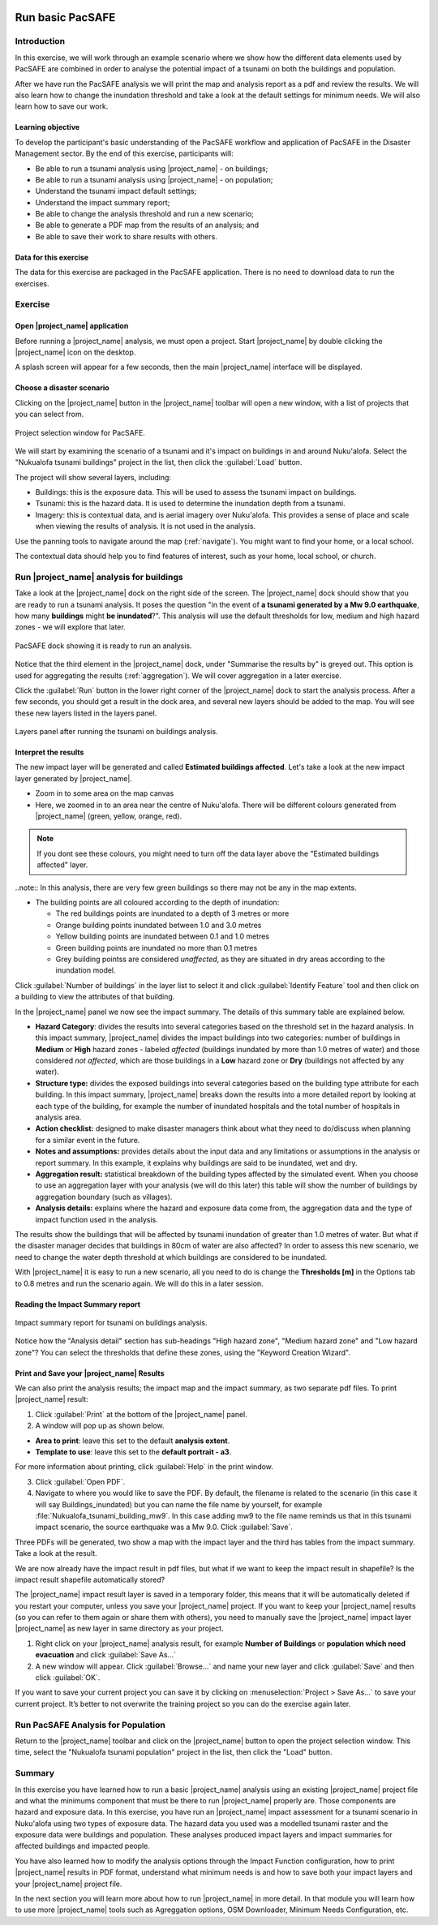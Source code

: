 .. image:: /images/pacsafe.png

.. _pacsafe-basic:

Run basic PacSAFE
=================

Introduction
------------

In this exercise, we will work through an example scenario where we
show how the different data elements used by PacSAFE are combined in
order to analyse the potential impact of a tsunami on both the
buildings and population.

After we have run the PacSAFE analysis we will print the map and
analysis report as a pdf and review the results. We will also learn
how to change the inundation threshold and take a look at the default
settings for minimum needs. We will also learn how to save our work.

Learning objective
..................

To develop the participant's basic understanding of the PacSAFE
workflow and application of PacSAFE in the Disaster Management
sector. By the end of this exercise, participants will:


*   Be able to run a tsunami analysis using |project_name| - on buildings;
*   Be able to run a tsunami analysis using |project_name| - on population;
*   Understand the tsunami impact default settings;
*   Understand the impact summary report;
*   Be able to change the analysis threshold and run a new scenario;
*   Be able to generate a PDF map from the results of an analysis; and
*   Be able to save their work to share results with others.



Data for this exercise
......................

The data for this exercise are packaged in the PacSAFE
application. There is no need to download data to run the exercises.

Exercise
--------

Open |project_name| application
...............................

Before running a |project_name| analysis, we must open a
project. Start |project_name| by double clicking the |project_name|
icon on the desktop.

.. image:: /images/icon.ico
   :align: center


A splash screen will appear for a few seconds, then the main
|project_name| interface will be displayed.

.. image:: /images/splash.png
   :align: center


Choose a disaster scenario
..........................

Clicking on the |project_name| button in the |project_name| toolbar
will open a new window, with a list of projects that you can select
from.

.. figure:: /images/001_project_selection.png
   :align: center

   Project selection window for PacSAFE.

We will start by examining the scenario of a tsunami and it's impact
on buildings in and around Nuku'alofa. Select the "Nukualofa tsunami
buildings" project in the list, then click the :guilabel:`Load` button.

The project will show several layers, including:

* Buildings: this is the exposure data. This will be used to assess
  the tsunami impact on buildings.
* Tsunami: this is the hazard data. It is used to determine the
  inundation depth from a tsunami.
* Imagery: this is contextual data, and is aerial imagery over
  Nuku'alofa. This provides a sense of place and scale when viewing
  the results of analysis. It is not used in the analysis.

Use the panning tools to navigate around the map
(:ref:`navigate`). You might want to find your home, or a local
school.

.. image:: /images/map_navigation.png
   :align: center


The contextual data should help you to find features of interest, such
as your home, local school, or church.

Run |project_name| analysis for buildings
-----------------------------------------

Take a look at the |project_name| dock on the right side of the
screen. The |project_name| dock should show that you are ready to run
a tsunami analysis. It poses the question "in the event of **a tsunami
generated by a Mw 9.0 earthquake**, how many **buildings** might **be
inundated**?". This analysis will use the default thresholds for low,
medium and high hazard zones - we will explore that later.

.. figure:: /images/001_analysis_setup.png
   :align: center

   PacSAFE dock showing it is ready to run an analysis.

Notice that the third element in the |project_name| dock, under
"Summarise the results by" is greyed out. This option is used for
aggregating the results (:ref:`aggregation`). We will cover
aggregation in a later exercise.

Click the :guilabel:`Run` button in the lower right corner of the
|project_name| dock to start the analysis process. After a few
seconds, you should get a result in the dock area, and several new
layers should be added to the map. You will see these new layers
listed in the layers panel.

.. figure:: /images/001_layers_tsunami_building_results.png
   :align: center

   Layers panel after running the tsunami on buildings analysis.

Interpret the results
.....................

The new impact layer will be generated and called **Estimated buildings
affected**. Let's take a look at the new impact layer
generated by |project_name|.

- Zoom in to some area on the map canvas

- Here, we zoomed in to an area near the centre of Nuku'alofa. There will be different colours generated from |project_name| (green, yellow, orange, red).

.. note:: If you dont see these colours, you might need to turn off the data layer above the "Estimated buildings affected" layer. 

..note:: In this analysis, there are very few green buildings so there may not be any in the map extents. 

- The building points are all coloured according to the depth of inundation:

  * The red buildings points are inundated to a depth of 3 metres or more 
  * Orange building points inundated between 1.0 and 3.0 metres
  * Yellow building points are inundated between 0.1 and 1.0 metres
  * Green building points are inundated no more than 0.1 metres
  * Grey building pointss are considered *unaffected*, as they are situated in dry areas according to the inundation model.
  

Click :guilabel:`Number of buildings` in the layer list to select it
and click :guilabel:`Identify Feature` tool and then click on a
building to view the attributes of that building.

.. image:: /images/001_basic_pacsafe_feature_table.png
   :align: center
   :width: 300 pt

In the |project_name| panel we now see the impact summary. The details
of this summary table are explained below.

.. image:: /images/001_basic_pacsafe_impact_summary.png
   :align: center
   :width: 200 pt

-  **Hazard Category**: divides the results into several categories
   based on the threshold set in the hazard analysis. In this impact
   summary, |project_name| divides the impact buildings into two
   categories: number of buildings in **Medium** or **High** hazard
   zones - labeled *affected* (buildings inundated by more than 1.0
   metres of water) and those considered *not affected*, which are
   those buildings in a **Low** hazard zone or **Dry** (buildings not
   affected by any water).

-  **Structure type:** divides the exposed buildings into several
   categories based on the building type attribute for each
   building. In this impact summary, |project_name| breaks down the results
   into a more detailed report by looking at each type of the
   building, for example the number of inundated hospitals and the
   total number of hospitals in analysis area.

-  **Action checklist:** designed to make disaster managers think about
   what they need to do/discuss when planning for a similar event in
   the future.

-  **Notes and assumptions:** provides details about the input data and
   any limitations or assumptions in the analysis or report
   summary. In this example, it explains why buildings are said to be
   inundated, wet and dry.

-  **Aggregation result:** statistical breakdown of the building
   types affected by the simulated event. When you choose to use an aggregation
   layer with your analysis (we will do this later) this table will show the
   number of buildings by aggregation boundary (such as villages).

-  **Analysis details:** explains where the hazard and exposure data
   come from, the aggregation data and the type of impact function
   used in the analysis.

The results show the buildings that will be affected by tsunami inundation of greater than 1.0 metres of water. But what if the disaster manager decides that buildings in 80cm of water are also affected? In order to assess this new scenario, we need to change the water depth threshold at which buildings are considered to be inundated. 

With |project_name| it is easy to run a new scenario, all you need to
do is change the **Thresholds [m]** in the Options tab to 0.8 metres
and run the scenario again.  We will do this in a later session.



Reading the Impact Summary report
.................................


.. figure:: /images/001_impact_summary_tsunami_buildings.png
   :align: center

   Impact summary report for tsunami on buildings analysis.

Notice how the "Analysis detail" section has sub-headings "High hazard
zone", "Medium hazard zone" and "Low hazard zone"? You can select the
thresholds that define these zones, using the "Keyword Creation
Wizard".

Print and Save your |project_name| Results
..........................................

We can also print the analysis results; the impact map and the impact summary,
as two separate pdf files. To print |project_name| result:

1. Click :guilabel:`Print` at the bottom of the |project_name| panel.

2. A window will pop up as shown below.

.. image:: /static/training/socialisation/run_basic_12.*
   :align: center
   :width: 300 pt

- **Area to print**: leave this set to the default **analysis extent**.

- **Template to use**: leave this set to the **default portrait - a3**.

For more information about printing, click :guilabel:`Help` in the print window.

3. Click :guilabel:`Open PDF`.

4. Navigate to where you would like to save the PDF. By default,
   the filename is related to the scenario
   (in this case it will say Buildings_inundated)
   but you can name the file name by yourself,
   for example :file:`Nukualofa_tsunami_building_mw9`.
   In this case adding mw9 to the file name reminds us that
   in this tsunami impact scenario, the source earthquake was a Mw 9.0.
   Click :guilabel:`Save`.

Three PDFs will be generated, two show a map with the impact layer and
the third has tables from the impact summary. Take a look at the result.

.. image:: /static/training/socialisation/run_basic_13.*
   :align: center
   :width: 500 pt

We are now already have the impact result in pdf files, but what if we
want to keep the impact result in shapefile? Is the impact result
shapefile automatically stored?

The |project_name| impact result layer is saved in a temporary folder, this means
that it will be automatically deleted if you restart your computer, unless
you save your |project_name| project. If you want to keep your |project_name| results (so
you can refer to them again or share them with others), you need to
manually save the |project_name| impact layer |project_name| as new layer in same
directory as your project.

1. Right click on your |project_name| analysis result, for example **Number of Buildings** or **population which need evacuation**
   and click :guilabel:`Save As...`

2. A new window will appear. Click :guilabel:`Browse…` and name your new layer
   and click :guilabel:`Save` and then click :guilabel:`OK`.

If you want to save your current project you can save it by clicking on
:menuselection:`Project > Save As...` to save your current project. It’s better to
not overwrite the training project so you can do the exercise again later.


Run PacSAFE Analysis for Population
-----------------------------------

Return to the |project_name| toolbar and click on the |project_name| button to open the project selection window. This time, select the "Nukualofa tsunami
population" project in the list, then click the "Load" button.



Summary
-------

In this exercise you have learned how to run a basic |project_name| analysis
using an existing |project_name| project file and what the minimums component that
must be there to run |project_name| properly are. Those components are hazard and
exposure data. In this exercise, you have run an |project_name| impact
assessment for a tsunami scenario in Nuku'alofa using two types of exposure
data. The hazard data you used was a modelled tsunami raster and the
exposure data were buildings and population. These analyses produced
impact layers and impact summaries for affected buildings and impacted
people.

You have also learned how to modify the analysis options through the
Impact Function configuration, how to print |project_name| results in PDF
format, understand what minimum needs is and how to save both your
impact layers and your |project_name| project file.

In the next section you will learn more about how to run |project_name| in more
detail. In that module you will learn how to use more |project_name| tools such
as Agreggation options, OSM Downloader, Minimum Needs Configuration,
etc.









